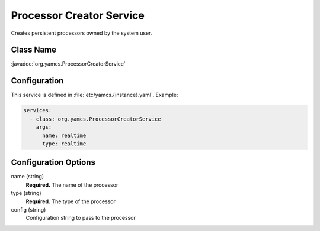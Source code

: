 Processor Creator Service
=========================

Creates persistent processors owned by the system user.


Class Name
----------

:javadoc:`org.yamcs.ProcessorCreatorService`


Configuration
-------------

This service is defined in :file:`etc/yamcs.{instance}.yaml`. Example:

.. code-block:: yaml

    services:
      - class: org.yamcs.ProcessorCreatorService
        args:
          name: realtime
          type: realtime


Configuration Options
---------------------

name (string)
    **Required.** The name of the processor

type (string)
    **Required.** The type of the processor

config (string)
    Configuration string to pass to the processor
